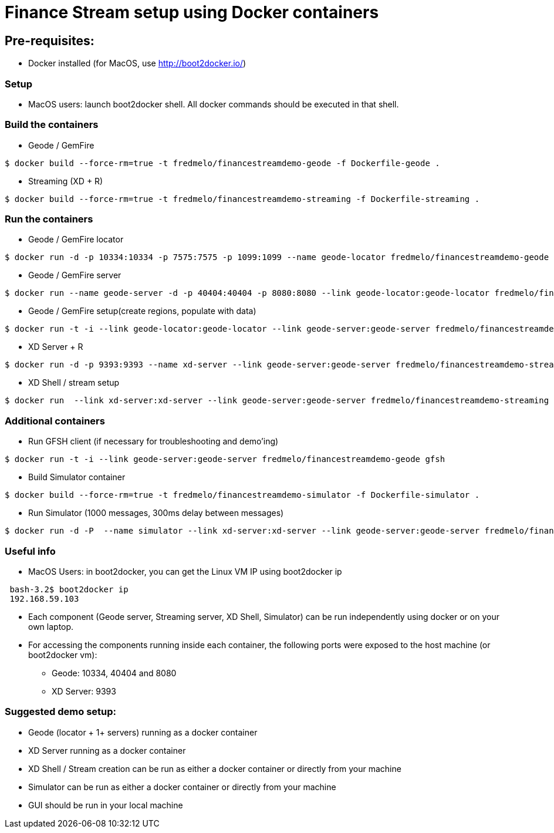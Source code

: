 # Finance Stream setup using Docker containers

##  Pre-requisites:
- Docker installed (for MacOS, use http://boot2docker.io/)

### Setup
- MacOS users: launch boot2docker shell. All docker commands should be executed in that shell.

### Build the containers

- Geode / GemFire

[source,bash]
----
$ docker build --force-rm=true -t fredmelo/financestreamdemo-geode -f Dockerfile-geode . 
----

 - Streaming (XD + R)
 
[source,bash]
----
$ docker build --force-rm=true -t fredmelo/financestreamdemo-streaming -f Dockerfile-streaming .
----

### Run the containers

- Geode / GemFire locator

[source,bash]
----
$ docker run -d -p 10334:10334 -p 7575:7575 -p 1099:1099 --name geode-locator fredmelo/financestreamdemo-geode sh data/startLocator.sh
----

- Geode / GemFire server

[source,bash]
----
$ docker run --name geode-server -d -p 40404:40404 -p 8080:8080 --link geode-locator:geode-locator fredmelo/financestreamdemo-geode sh data/startServer.sh
----

- Geode / GemFire setup(create regions, populate with data)

[source,bash]
----
$ docker run -t -i --link geode-locator:geode-locator --link geode-server:geode-server fredmelo/financestreamdemo-geode sh data/setup.sh
----


- XD Server + R 

[source,bash]
----
$ docker run -d -p 9393:9393 --name xd-server --link geode-server:geode-server fredmelo/financestreamdemo-streaming sh streaming/startXD.sh
----

- XD Shell / stream setup

[source,bash]
----
$ docker run  --link xd-server:xd-server --link geode-server:geode-server fredmelo/financestreamdemo-streaming sh streaming/startStreaming.sh
----

### Additional containers

 - Run GFSH client (if necessary for troubleshooting and demo'ing)
 
[source,bash]
----
$ docker run -t -i --link geode-server:geode-server fredmelo/financestreamdemo-geode gfsh
----
 
 - Build Simulator container
 
[source,bash]
----
$ docker build --force-rm=true -t fredmelo/financestreamdemo-simulator -f Dockerfile-simulator .
----
 
 - Run Simulator (1000 messages, 300ms delay between messages)
 
[source,bash]
----
$ docker run -d -P  --name simulator --link xd-server:xd-server --link geode-server:geode-server fredmelo/financestreamdemo-simulator ./gradlew run
----

### Useful info

- MacOS Users: in boot2docker, you can get the Linux VM IP using boot2docker ip

----
 bash-3.2$ boot2docker ip
 192.168.59.103
----

- Each component (Geode server, Streaming server, XD Shell, Simulator) can be run independently using docker or on your own laptop.
- For accessing the components running inside each container, the following ports were exposed to the host machine (or boot2docker vm):
* Geode: 10334, 40404 and 8080
* XD Server: 9393

### Suggested demo setup:

- Geode (locator + 1+ servers) running as a docker container
- XD Server running as a docker container
- XD Shell / Stream creation can be run as either a docker container or directly from your machine
- Simulator can be run as either a docker container or directly from your machine
- GUI should be run in your local machine 

